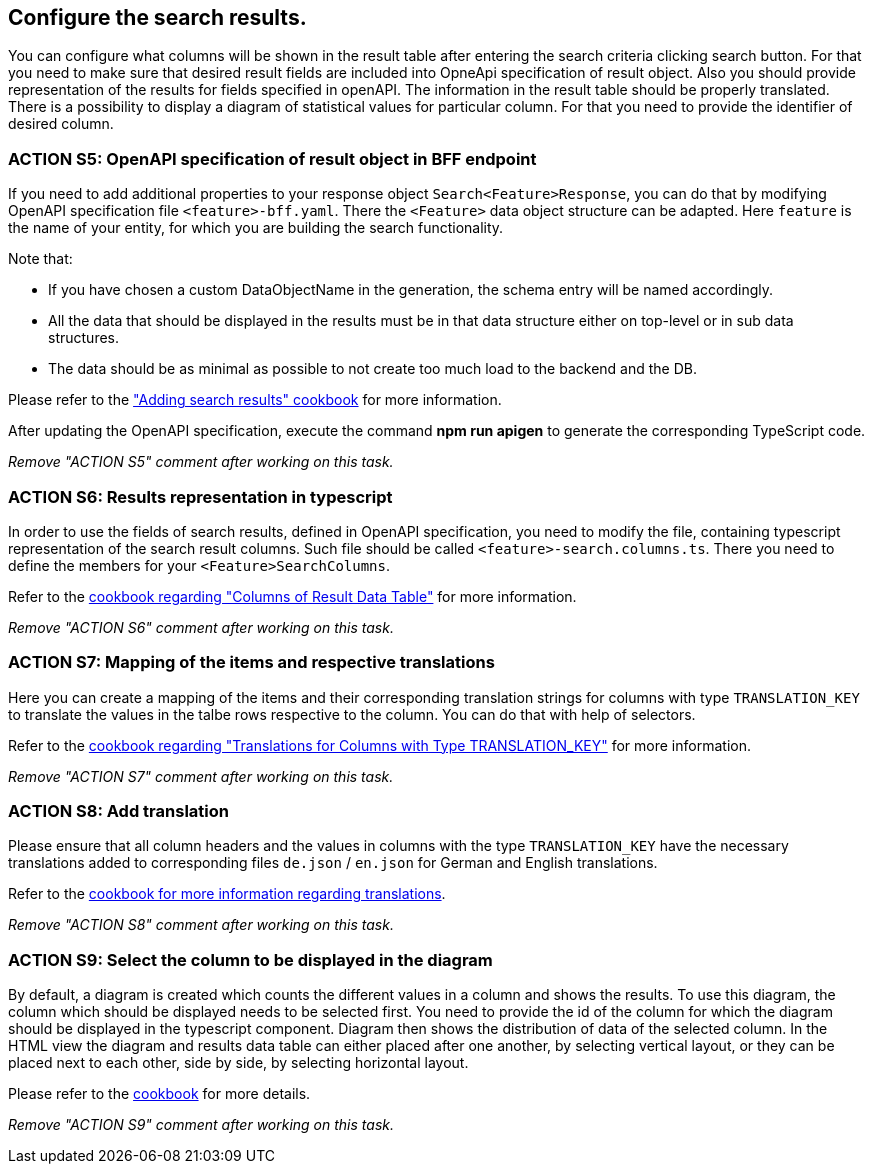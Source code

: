 == Configure the search results. 

:idprefix:
:idseparator: -

:adding_results_cookbook_url: xref:latest@guides:angular:ngrx/cookbook/adding-search-results/results.adoc
:adding_results_columns_cookbook_url: xref:latest@guides:angular:ngrx/cookbook/adding-search-results/results.adoc#columns
:adding_results_translations_cookbook_url: xref:latest@guides:angular:ngrx/cookbook/adding-search-results/results.adoc#translations
:adding_results_diagram_cookbook_url: xref:latest@guides:angular:ngrx/cookbook/adding-search-results/results.adoc#diagram
:adding_translations_cookbook_url: xref:latest@guides:angular/pages/cookbook/translations.adoc

You can configure what columns will be shown in the result table after entering the search criteria clicking search button. 
For that you need to make sure that desired result fields are included into OpneApi specification of result object. Also you should provide representation of the results for fields specified in openAPI. The information in the result table should be properly translated. There is a possibility to display a diagram of statistical values for particular column. For that you need to provide the identifier of desired column.   

[#action-5]
=== ACTION S5: OpenAPI specification of result object in BFF endpoint

If you need to add additional properties to your response object `+Search<Feature>Response+`, you can do that by modifying OpenAPI specification file `+<feature>-bff.yaml+`.
There the `+<Feature>+` data object structure can be adapted. Here `feature` is the name of your entity, for which you are building the search functionality.

Note that:

* If you have chosen a custom DataObjectName in the generation, the schema entry will be named accordingly.
* All the data that should be displayed in the results must be in that data structure either on top-level or in sub data structures. 
* The data should be as minimal as possible to not create too much load to the backend and the DB. 

Please refer to the {adding_results_cookbook_url}["Adding search results" cookbook] for more information.

After updating the OpenAPI specification, execute the command *npm run apigen* to generate the corresponding TypeScript code.

_Remove "ACTION S5" comment after working on this task._

[#action-6]
=== ACTION S6: Results representation in typescript
In order to use the fields of search results, defined in OpenAPI specification, you need to modify the file, containing typescript representation of the search result columns. 
Such file should be called `+<feature>-search.columns.ts+`. There you need to define the members for your `+<Feature>SearchColumns+`.

Refer to the {adding_results_columns_cookbook_url}[cookbook regarding "Columns of Result Data Table"] for more information.

_Remove "ACTION S6" comment after working on this task._

[#action-7]
=== ACTION S7: Mapping of the items and respective translations

Here you can create a mapping of the items and their corresponding translation strings for columns with type `TRANSLATION_KEY` to translate the values in the talbe rows respective to the column. You can do that with help of selectors.

Refer to the {adding_results_translations_cookbook_url}[cookbook regarding "Translations for Columns with Type TRANSLATION_KEY"] for more information.

_Remove "ACTION S7" comment after working on this task._

[#action-8]
=== ACTION S8: Add translation

Please ensure that all column headers and the values in columns with the type `TRANSLATION_KEY` have the necessary translations added to corresponding files `+de.json+` / `+en.json+` for German and English translations.

Refer to the {adding_translations_cookbook_url}[cookbook for more information regarding translations].

_Remove "ACTION S8" comment after working on this task._


[#action-9]
=== ACTION S9: Select the column to be displayed in the diagram

By default, a diagram is created which counts the different values in a column and shows the results. To use this diagram, the column which should be displayed needs to be selected first. You need to provide the id of the column for which the diagram should be displayed in the typescript component. Diagram then shows the distribution of data of the selected column.
In the HTML view the diagram and results data table can either placed after one another, by selecting vertical layout, or they can be placed next to each other, side by side, by selecting horizontal layout.

Please refer to the {adding_results_diagram_cookbook_url}[cookbook] for more details.

_Remove "ACTION S9" comment after working on this task._

